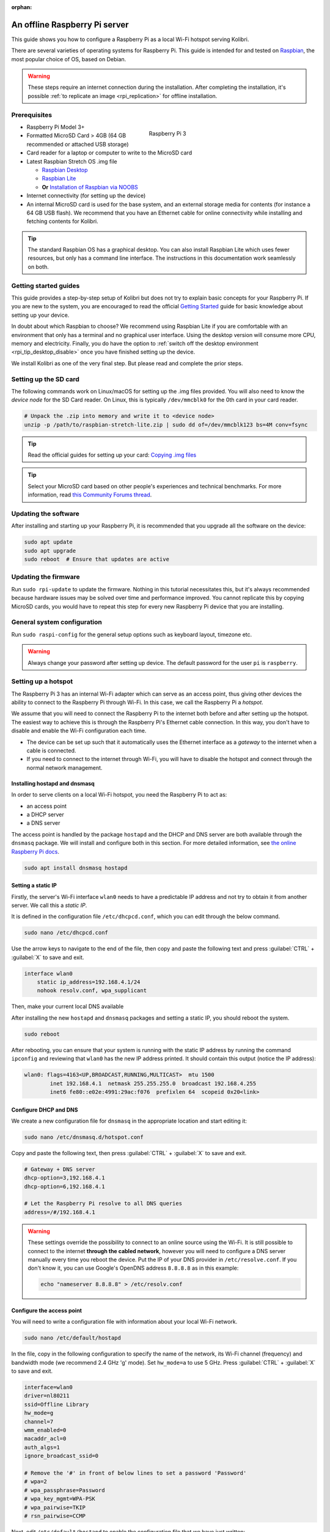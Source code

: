 :orphan:
.. _tutorial_rpi:

An offline Raspberry Pi server
==============================

This guide shows you how to configure a Raspberry Pi as a local Wi-Fi hotspot serving Kolibri.

There are several varieties of operating systems for Raspberry Pi. This guide is intended for and tested on `Raspbian <https://www.raspberrypi.org/>`__, the most popular choice of OS, based on Debian.

.. warning:: These steps require an internet connection during the installation. After completing the installation, it's possible :ref:`to replicate an image <rpi_replication>` for offline installation.

Prerequisites
-------------

.. figure:: /img/rpi_kit.jpeg
    :alt: Raspberry Pi and accessories
    :align: right
    :figwidth: 50%

    Raspberry Pi 3
    

* Raspberry Pi Model 3+
* Formatted MicroSD Card > 4GB (64 GB recommended or attached USB storage)
* Card reader for a laptop or computer to write to the MicroSD card
* Latest Raspbian Stretch OS .img file

  * `Raspbian Desktop <http://downloads.raspberrypi.org/raspbian/>`__
  * `Raspbian Lite <http://downloads.raspberrypi.org/raspbian_lite/>`__
  * **Or** `Installation of Raspbian via NOOBS <https://www.raspberrypi.org/documentation/installation/noobs.md>`__
* Internet connectivity (for setting up the device)
* An internal MicroSD card is used for the base system, and an external storage media for contents (for instance a 64 GB USB flash). We recommend that you have an Ethernet cable for online connectivity while installing and fetching contents for Kolibri.

.. tip:: The standard Raspbian OS has a graphical desktop. You can also install Raspbian Lite which uses fewer resources, but only has a command line interface. The instructions in this documentation work seamlessly on both.


Getting started guides
----------------------

This guide provides a step-by-step setup of Kolibri but does not try to explain basic concepts for your Raspberry Pi. If you are new to the system, you are encouraged to read the official `Getting Started <https://projects.raspberrypi.org/en/projects/raspberry-pi-getting-started>`__ guide for basic knowledge about setting up your device.

In doubt about which Raspbian to choose? We recommend using Raspbian Lite if you are comfortable with an environment that only has a terminal and no graphical user interface. Using the desktop version will consume more CPU, memory and electricity. Finally, you do have the option to :ref:`switch off the desktop environment <rpi_tip_desktop_disable>` once you have finished setting up the device.

We install Kolibri as one of the very final step. But please read and complete the prior steps.

Setting up the SD card
----------------------

The following commands work on Linux/macOS for setting up the .img files provided. You will also need to know the *device node* for the SD Card reader. On Linux, this is typically ``/dev/mmcblk0`` for the 0th card in your card reader.

.. code-block:: console

  # Unpack the .zip into memory and write it to <device node>
  unzip -p /path/to/raspbian-stretch-lite.zip | sudo dd of=/dev/mmcblk123 bs=4M conv=fsync

.. tip:: Read the official guides for setting up your card: `Copying .img files <https://www.raspberrypi.org/documentation/installation/installing-images/>`__

.. tip:: Select your MicroSD card based on other people's experiences and technical benchmarks. For more information, read `this Community Forums thread <https://community.learningequality.org/t/microsd-cards-picking-the-right-one-experiences-and-benchmarks/935>`__.

Updating the software
---------------------

After installing and starting up your Raspberry Pi, it is recommended that you upgrade all the software on the device:
  
.. code-block:: console

  sudo apt update
  sudo apt upgrade
  sudo reboot  # Ensure that updates are active

Updating the firmware
---------------------

Run ``sudo rpi-update`` to update the firmware. Nothing in this tutorial necessitates this, but it's always recommended because hardware issues may be solved over time and performance improved. You cannot replicate this by copying MicroSD cards, you would have to repeat this step for every new Raspberry Pi device that you are installing.

General system configuration
----------------------------

Run ``sudo raspi-config`` for the general setup options such as keyboard layout, timezone etc.

.. warning:: Always change your password after setting up device. The default password for the user ``pi`` is ``raspberry``.

Setting up a hotspot
--------------------

The Raspberry Pi 3 has an internal Wi-Fi adapter which can serve as an access point, thus giving other devices the ability to connect to the Raspberry Pi through Wi-Fi. In this case, we call the Raspberry Pi a *hotspot*.

We assume that you will need to connect the Raspberry Pi to the internet both before and after setting up the hotspot. The easiest way to achieve this is through the Raspberry Pi's Ethernet cable connection. In this way, you don't have to disable and enable the Wi-Fi configuration each time.

* The device can be set up such that it automatically uses the Ethernet interface as a *gateway* to the internet when a cable is connected.
* If you need to connect to the internet through Wi-Fi, you will have to disable the hotspot and connect through the normal network management.

.. note: If you already have a Wi-Fi network at the location where the device will be set up, you should NOT set up an additional hotspot. You can connect the Raspberry Pi to an existing network and access it from there. Skip this step and the Captive Portal step.

Installing hostapd and dnsmasq
******************************

In order to serve clients on a local Wi-Fi hotspot, you need the Raspberry Pi to act as:

* an access point
* a DHCP server
* a DNS server

The access point is handled by the package ``hostapd`` and the DHCP and DNS server are both available through the ``dnsmasq`` package. We will install and configure both in this section. For more detailed information, see `the online Raspberry Pi docs <https://www.raspberrypi.org/documentation/configuration/wireless/access-point.md>`__.

.. code-block:: console

  sudo apt install dnsmasq hostapd

Setting a static IP
*******************

Firstly, the server's Wi-Fi interface ``wlan0`` needs to have a predictable IP address and not try to obtain it from another server. We call this a *static IP*.

It is defined in the configuration file ``/etc/dhcpcd.conf``, which you can edit through the below command.

.. code-block:: console

  sudo nano /etc/dhcpcd.conf

Use the arrow keys to navigate to the end of the file, then copy and paste the following text and press :guilabel:`CTRL` + :guilabel:`X` to save and exit.

.. code-block:: text

  interface wlan0
      static ip_address=192.168.4.1/24
      nohook resolv.conf, wpa_supplicant

Then, make your current local DNS available

After installing the new ``hostapd`` and ``dnsmasq`` packages and setting a static IP, you should reboot the system.

.. code-block:: console

  sudo reboot

After rebooting, you can ensure that your system is running with the static IP address by running the command ``ipconfig`` and reviewing that ``wlan0`` has the new IP address printed. It should contain this output (notice the IP address):

.. code-block:: text

  wlan0: flags=4163<UP,BROADCAST,RUNNING,MULTICAST>  mtu 1500
          inet 192.168.4.1  netmask 255.255.255.0  broadcast 192.168.4.255
          inet6 fe80::e02e:4991:29ac:f076  prefixlen 64  scopeid 0x20<link>

Configure DHCP and DNS
**********************

We create a new configuration file for ``dnsmasq`` in the appropriate location and start editing it:

.. code-block:: console

  sudo nano /etc/dnsmasq.d/hotspot.conf

Copy and paste the following text, then press :guilabel:`CTRL` + :guilabel:`X` to save and exit.

.. code-block:: text

  # Gateway + DNS server
  dhcp-option=3,192.168.4.1
  dhcp-option=6,192.168.4.1

  # Let the Raspberry Pi resolve to all DNS queries
  address=/#/192.168.4.1

.. warning::

  These settings override the possibility to connect to an online source using the Wi-Fi. It is still possible to connect to the internet **through the cabled network**, however you will need to configure a DNS server manually every time you reboot the device. Put the IP of your DNS provider in ``/etc/resolve.conf``. If you don't know it, you can use Google's OpenDNS address ``8.8.8.8`` as in this example:

  .. code-block:: console

    echo "nameserver 8.8.8.8" > /etc/resolv.conf


Configure the access point
**************************

You will need to write a configuration file with information about your local Wi-Fi network.

.. code-block:: console

  sudo nano /etc/default/hostapd

In the file, copy in the following configuration to specify the name of the network, its Wi-Fi channel (frequency) and bandwidth mode (we recommend 2.4 GHz 'g' mode). Set ``hw_mode=a`` to use 5 GHz. Press :guilabel:`CTRL` + :guilabel:`X` to save and exit.

.. code-block:: text

  interface=wlan0
  driver=nl80211
  ssid=Offline Library 
  hw_mode=g
  channel=7
  wmm_enabled=0
  macaddr_acl=0
  auth_algs=1
  ignore_broadcast_ssid=0

  # Remove the '#' in front of below lines to set a password 'Password'
  # wpa=2
  # wpa_passphrase=Password            
  # wpa_key_mgmt=WPA-PSK
  # wpa_pairwise=TKIP
  # rsn_pairwise=CCMP

Next, edit ``/etc/default/hostapd`` to enable the configuration file that we have just written:

.. code-block:: console

  sudo nano /etc/default/hostapd

At the bottom of the file, add the following text and press :guilabel:`CTRL` + :guilabel:`X` to exit and save.

.. code-block:: text

  DAEMON_CONF="/etc/hostapd/hostapd.conf"

Finally, start the access point system service ``hostapd`` and the DHCP and DNS server ``dnsmasq``:

.. code-block:: console

  sudo systemctl start hostapd
  sudo systemctl start dnsmasq


Setting up a "Captive portal"
-----------------------------

You don't have to set up a "Captive Portal", but it's a good idea, since the behavior will make the user experience better. Users won't have to guess the location (hostname / domain) of services on the Raspberry Pi, and many devices support displaying your welcome page automatically upon connecting to the Wi-Fi.

.. figure:: /img/captive_portal_screenshot.png
    :alt: Hotspot login dialog

    This type of dialog will appear on many devices when they detect a successful Wi-Fi connection without an internet connection.

In the previous step, we have configured the Raspberry Pi to tell devices on the local offline hotspot that whatever resource they request such as ``http://domain.com``, it should resolve to the Raspberry Pi's static IP address ``192.168.4.1``.

Firstly, install the HTTP server nginx:

.. code-block:: console

  sudo apt install nginx

Then, you need to edit and adapt your default Captive Portal page. You can use :download:`this template </data/captive_portal_index.html>`.

Copy the contents of the template by editing ``/var/www/html/index.html``:

.. code-block:: console

  sudo nano /var/www/html/index.html

You can use :guilabel:`CTRL` + :guilabel:`SHIFT` + :guilabel:`V` to paste text in the terminal. Press :guilabel:`CTRL` + :guilabel:`X` to exit and save.


Installing Kolibri
------------------

#. First we need to upgrade the ``python3-cffi`` library, which is outdated on Raspbian. Upgrade it like this:

   .. code-block:: bash

      sudo apt install libffi-dev python3-pip python3-pkg-resources dirmngr
      sudo pip3 install pip setuptools --upgrade
      sudo pip3 install cffi --upgrade

#. Add our Ubuntu PPA with these special instructions:

   .. code-block:: bash

      sudo su -c 'echo "deb http://ppa.launchpad.net/learningequality/kolibri/ubuntu xenial main" > /etc/apt/sources.list.d/learningequality-ubuntu-kolibri-xenial.list'
      sudo apt-key adv --keyserver hkp://keyserver.ubuntu.com:80 --recv-keys DC5BAA93F9E4AE4F0411F97C74F88ADB3194DD81
      sudo apt update
      sudo apt install kolibri

   When asked questions during the installation, it is recommended that you use the default ``pi`` user for running Kolibri because it will have access to USB devices.

#. When the command finishes, open the default browser at http://127.0.0.1:8080 and proceed with the :ref:`setup_initial` of your facility. 


.. note:: The following issues are quite common on a Raspberry Pi:

  * **System time** isn't set properly or resets during power-off. This causes errors while downloading software. For instance, SSL certificates for online sources will fail to validate. Ensure that you have the right timezone in ``/etc/timezone`` and that the clock is set properly by running ``sudo ntpd -gq``.

  * **Storage space** is often scarce. If you have a USB source for additional storage, you can use the ``kolibri manage movedirectory`` command or create your own symbolic links to have the data folder located elsewhere.
  
    Using the built-in management command:

    .. code-block:: bash

        # Stop kolibri
        sudo systemctl kolibri stop
        # Move the data
        kolibri manage movedirectory /path/to/your/external_drive
        # Start kolibri
        sudo systemctl kolibri start

  * **I/O operations are slow**: This means that a typical bottleneck on a Raspberry Pi is file transfer to/from MicroSD card or USB attached storage. Once Kolibri is up and running, this will not be a bottleneck, but while copying initial contents of several gigabytes, you will experience this. Both the SD card reader and the USB ports will limit you at 50-80MB/sec. From our experience, it doesn't matter much whether you are using the main SD card reader for storage or some media connected to your USB, as in principle they both reach about the same maximum speeds. However, you may find significant differences in the speeds of individual SD Cards.

    When replicating installations, you can save time if you connect the SD card of USB storage to another device with faster transfer speeds. Replication will be described in future guides.

Set up Kolibri local domain
***************************

After completing the installation, you can make kolibri available on port ``:80`` in addition to ``:8080``. This will make it possible to type, for example, a domain ``kolibri.lan`` in the browser location bar, and because of our captive portal, it will display.

.. tip:: You can use another domain name instead of ``kolibri.lan``.

To enable your Nginx web server to serve Kolibri, edit ``/etc/nginx/sites-available/kolibri`` and add a so-called *virtual host*:

.. code-block:: console

  sudo nano /etc/nginx/sites-available/kolibri

Copy and paste the following into the configuration file:

.. code-block:: text

  server {
    listen 80;
    listen [::]:80;

    server_name kolibri kolibri.lan;

    location / {
      proxy_pass http://127.0.0.1:8080;
    }
  }

Press :guilabel:`CTRL` + :guilabel:`X` to exit and save. Then enable the new configuration by linking it into the directory of enabled virtual hosts:

.. code-block:: console

  ln -s /etc/nginx/sites-available/kolibri /etc/nginx/sites-enabled/

Uninstall
*********
From the command line: ``sudo apt-get remove kolibri``.


Upgrade
*******

When you use the PPA installation method, upgrades to newer versions will be automatic, provided there is internet access available.

Attaching USB storage
---------------------

Many people have a 4 GB or 16 GB MicroSD card that came along with the Raspberry Pi. In order to have more content, such as the full Khan Academy, you may want to attach a USB storage media -- a flash device or a hard drive.

.. tip:: Moving content: If you have a USB source for additional storage, you can use the ``kolibri manage movedirectory`` command or create your own symbolic links to have the data folder located elsewhere.
  
    Using the built-in management command:

    .. code-block:: console

        # Stop kolibri
        sudo systemctl kolibri stop
        # Move the data
        kolibri manage movedirectory /path/to/your/external_drive
        # Start kolibri
        sudo systemctl kolibri start


    **Or** using symbolic links, you need to start and stop Kolibri and to set the permissions correctly:

    .. code-block:: console

        # Stop kolibri
        sudo systemctl kolibri stop
        # Relocate the full Kolibri data and configuration user folder
        sudo mv /home/pi/.kolibri /your/external/media/kolibri_data
        # Ensure that the kolibri system service user owns the folder
        sudo chown -R pi /your/external/media/kolibri_data
        # Restore the original location with a symbolic link
        sudo ln -s /your/external/media/kolibri_data /home/pi/.kolibri
        # Start kolibri
        sudo systemctl kolibri start


Other tips
----------

Locale warnings
***************

You may encounter warnings like ``Can't set locale; make sure $LC_* and $LANG are correct!`` while installing software about the system locale. Typically, these are missing UTF-8 locales for your chosen system locale. These can be fixed by running this from command line:

.. code-block:: console

  # Run this and select the appropriate missing UTF-8 locales
  sudo dpkg-reconfigure locales

.. _rpi_tip_desktop_disable:

Disabling the graphical desktop
*******************************

Once the Pi device is deployed, the desktop environment may no longer serve a purpose. It can safely be disabled. This saves computer resources and electricity. Use the following steps to disable or enable the desktop:

.. code-block:: console

  # Run the configuration and navigate to the Boot option, selecting "Console"
  sudo raspi-config


.. _rpi_replication:

Saving your image for replication
---------------------------------

Once you like the setup and you may want to deploy several Raspberry Pis to different schools, classrooms etc.

.. tip:: Using the same Wi-Fi SSID (in this tutorial, we called it ``Offline Library``) is recommended if you are setting up several Raspberry Pis in the same area. But you should configure them on different Wi-Fi channels. Separate them by a count of 2, this will avoid radio frequency overlaps.

.. warning:: Replicating the Kolibri device registration will make online synchronization unpredictable (fail).

Kolibri has a sync'ing mechanism whereby user data can synchronize from device to device through an online service. This happens automatically when Kolibri detects an internet connection. You need to unregister (deprovision) your device before copying the SD card and external storage:

.. code-block:: console

  kolibri manage deprovision

After replicating your SD card and external storage device, you need re-register the Kolibri installation on each device. This can be done without removing the installed data:

.. code-block:: console

  # This will ask you questions
  kolibri manage provisiondevice

  
Future steps
------------

Kolibri is under development with regards to optimizing performance on Raspberry Pi. We are adding support for multiple CPU cores, and since the Raspberry Pi has 4 of these, it will benefit greatly. Tests indicate almost a factor 4.

This work will be released in a future package targeting a pre-configured UWSGI and Nginx implementation, which will be possible to add by replacing the package of this tutorial with the new package. We will add a release note and update this tutorial accordingly.

You may also want to install other services such as `Kiwix <https://www.kiwix.org>`_. If you have followed this tutorial, you can install Kiwix alongside Kolibri by downloading the ``kiwix-serve`` package and adding an Nginx configuration similar to the one we added for Kolibri.

The Wi-Fi antenna and chip in the Raspberry Pi do not have capacity for many clients. Thus, you may also want to connect a stronger Access Point. If you intend to do this, you should modify the DHCP server (dnsmasq) to listen to the ``eth0`` device instead of ``wlan0``, switching off the Wi-Fi by removing ``hostapd``.

There are several bottle necks in this setup, but we recommend that you focus on the strong sides of the Raspberry Pi platform: It's low-cost and uses little electricity. Perhaps you can connect it to solar power? Perhaps you can implement a good system for distributing software updates and replacement parts?

.. tip:: Using a Raspberry Pi is subject to many tips and tricks not described here - please share your performance experiences in the `Community Forums <https://community.learningequality.org/t/microsd-cards-picking-the-right-one-experiences-and-benchmarks/935>`__.
